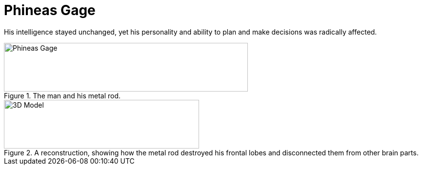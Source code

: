 = Phineas Gage

His intelligence stayed unchanged, yet his personality and ability to plan and make decisions was radically affected.

.The man and his metal rod.
image::phineas_gage.jpg[Phineas Gage,500,100]

.A reconstruction, showing how the metal rod destroyed his frontal lobes and disconnected them from other brain parts.
image::phineas_gage_3d_model.png[3D Model,400,100]